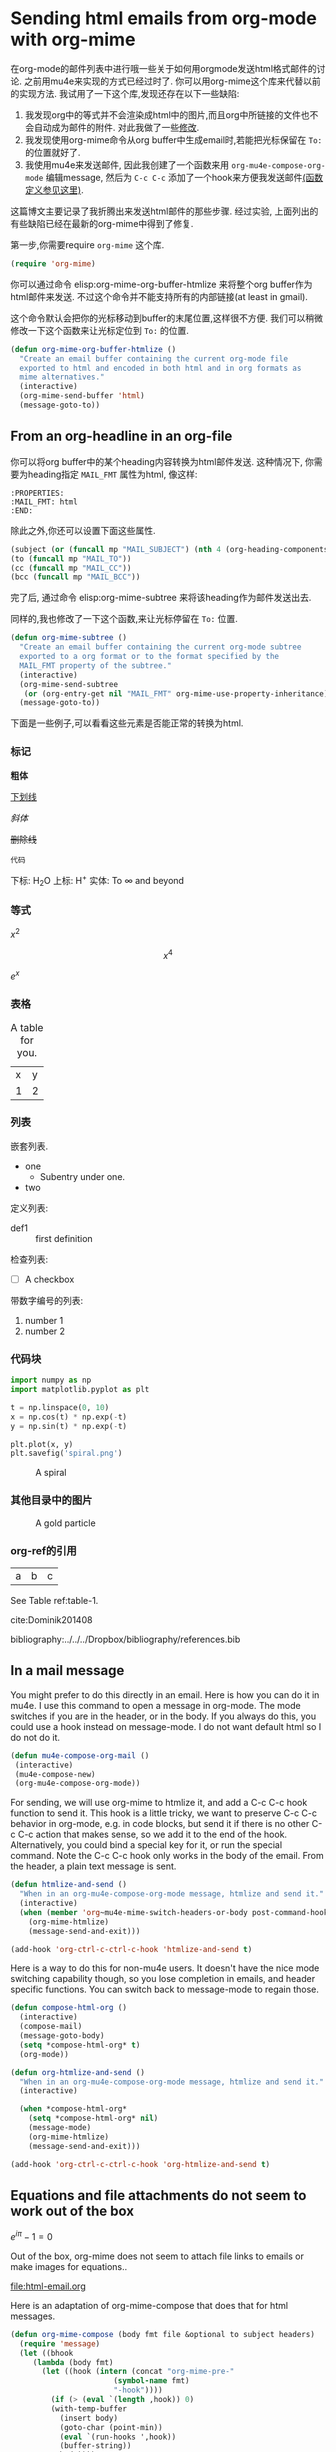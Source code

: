 #+URL: http://kitchingroup.cheme.cmu.edu/blog/2016/10/29/Sending-html-emails-from-org-mode-with-org-mime/

* Sending html emails from org-mode with org-mime
  :PROPERTIES:
  :categories: email,orgmode
  :ID:       181982DB-1843-4C3C-8E75-687CFF86A470
  :date:     2016/10/29 14:33:16
  :updated:  2016/10/29 14:33:16
  :END:

在org-mode的邮件列表中进行哦一些关于如何用orgmode发送html格式邮件的讨论. 之前用mu4e来实现的方式已经过时了. 你可以用org-mime这个库来代替以前的实现方法. 我试用了一下这个库,发现还存在以下一些缺陷:

1. 我发现org中的等式并不会渲染成html中的图片,而且org中所链接的文件也不会自动成为邮件的附件. 对此我做了一些[[id:14317E51-C65E-48DD-9B52-B94D6B458E8F][修改]].
2. 我发现使用org-mime命令从org buffer中生成email时,若能把光标保留在 =To:= 的位置就好了.
3. 我使用mu4e来发送邮件, 因此我创建了一个函数来用 =org-mu4e-compose-org-mode= 编辑message, 然后为 =C-c C-c= 添加了一个hook来方便我发送邮件[[id:D44F059D-180C-41C5-BA0A-873723E0DDFB][(函数定义参见这里)]].

这篇博文主要记录了我折腾出来发送html邮件的那些步骤. 经过实验, 上面列出的有些缺陷已经在最新的org-mime中得到了修复.

第一步,你需要require =org-mime= 这个库.

#+BEGIN_SRC emacs-lisp
(require 'org-mime)
#+END_SRC

#+RESULTS:
: org-mime

你可以通过命令 elisp:org-mime-org-buffer-htmlize 来将整个org buffer作为html邮件来发送. 不过这个命令并不能支持所有的内部链接(at least in gmail).

这个命令默认会把你的光标移动到buffer的末尾位置,这样很不方便. 我们可以稍微修改一下这个函数来让光标定位到 =To:= 的位置.

#+BEGIN_SRC emacs-lisp
(defun org-mime-org-buffer-htmlize ()
  "Create an email buffer containing the current org-mode file
  exported to html and encoded in both html and in org formats as
  mime alternatives."
  (interactive)
  (org-mime-send-buffer 'html)
  (message-goto-to))
#+END_SRC

#+RESULTS:
: org-mime-org-buffer-htmlize

** From an org-headline in an org-file
   :PROPERTIES:
   :MAIL_FMT: html
   :END:

你可以将org buffer中的某个heading内容转换为html邮件发送. 这种情况下, 你需要为heading指定 =MAIL_FMT= 属性为html, 像这样:

#+BEGIN_EXAMPLE
   :PROPERTIES:
   :MAIL_FMT: html
   :END:
#+END_EXAMPLE

除此之外,你还可以设置下面这些属性.
#+BEGIN_SRC emacs-lisp
	   (subject (or (funcall mp "MAIL_SUBJECT") (nth 4 (org-heading-components))))
	   (to (funcall mp "MAIL_TO"))
	   (cc (funcall mp "MAIL_CC"))
	   (bcc (funcall mp "MAIL_BCC"))
#+END_SRC

完了后, 通过命令 elisp:org-mime-subtree 来将该heading作为邮件发送出去.

同样的,我也修改了一下这个函数,来让光标停留在 =To:= 位置.

#+BEGIN_SRC emacs-lisp
(defun org-mime-subtree ()
  "Create an email buffer containing the current org-mode subtree
  exported to a org format or to the format specified by the
  MAIL_FMT property of the subtree."
  (interactive)
  (org-mime-send-subtree
   (or (org-entry-get nil "MAIL_FMT" org-mime-use-property-inheritance) 'org))
  (message-goto-to))
#+END_SRC

#+RESULTS:
: org-mime-subtree

下面是一些例子,可以看看这些元素是否能正常的转换为html.

*** 标记
*粗体*

_下划线_

/斜体/

+删除线+

~代码~

下标: H_{2}O
上标: H^{+}
实体: To \infty and beyond

*** 等式
    :PROPERTIES:
    :MAIL_FMT: html
    :END:

\(x^2\)

\[x^4\]

$e^x$

*** 表格

#+caption: A table for you.
| x | y |
| 1 | 2 |

*** 列表

嵌套列表.
- one
  - Subentry under one.
- two


定义列表:

- def1 :: first definition

检查列表:
- [ ] A checkbox


带数字编号的列表:

1. number 1
2. number 2

*** 代码块

 #+BEGIN_SRC python :results output org drawer
import numpy as np
import matplotlib.pyplot as plt

t = np.linspace(0, 10)
x = np.cos(t) * np.exp(-t)
y = np.sin(t) * np.exp(-t)

plt.plot(x, y)
plt.savefig('spiral.png')
 #+END_SRC

 #+caption: A spiral
 [[./spiral.png]]

*** 其他目录中的图片
    :PROPERTIES:
    :MAIL_FMT: html
    :END:

 #+caption: A gold particle
 [[./images/Au-icosahedron-3.png]]

*** org-ref的引用

#+name: table-1
| a | b | c |

See Table ref:table-1.

cite:Dominik201408

bibliography:../../../Dropbox/bibliography/references.bib

** In a mail message
   :PROPERTIES:
   :ID:       D44F059D-180C-41C5-BA0A-873723E0DDFB
   :END:

You might prefer to do this directly in an email. Here is how you can do it in mu4e. I use this command to open a message in org-mode. The mode switches if you are in the header, or in the body. If you always do this, you could use a hook instead on message-mode. I do not want default html so I do not do it. 

#+BEGIN_SRC emacs-lisp
(defun mu4e-compose-org-mail ()
 (interactive)
 (mu4e-compose-new)
 (org-mu4e-compose-org-mode))
#+END_SRC

#+RESULTS:
: mu4e-compose-org-mail

For sending, we will use org-mime to htmlize it, and add a C-c C-c hook function to send it.  This hook is a little tricky, we want to preserve C-c C-c behavior in org-mode, e.g. in code blocks, but send it if there is no other C-c C-c action that makes sense, so we add it to the end of the hook. Alternatively, you could bind a special key for it, or run the special command. Note the C-c C-c hook only works in the body of the email. From the header, a plain text message is sent.

#+BEGIN_SRC emacs-lisp
(defun htmlize-and-send ()
  "When in an org-mu4e-compose-org-mode message, htmlize and send it."
  (interactive)
  (when (member 'org~mu4e-mime-switch-headers-or-body post-command-hook)
    (org-mime-htmlize) 
    (message-send-and-exit)))

(add-hook 'org-ctrl-c-ctrl-c-hook 'htmlize-and-send t)
#+END_SRC

#+RESULTS:
| org-babel-hash-at-point | org-babel-execute-safely-maybe | htmlize-and-send |

Here is a way to do this for non-mu4e users. It doesn't have the nice mode switching capability though, so you lose completion in emails, and header specific functions. You can switch back to message-mode to regain those.

#+BEGIN_SRC emacs-lisp
(defun compose-html-org ()
  (interactive)
  (compose-mail)
  (message-goto-body)
  (setq *compose-html-org* t)
  (org-mode))

(defun org-htmlize-and-send ()
  "When in an org-mu4e-compose-org-mode message, htmlize and send it."
  (interactive)
  
  (when *compose-html-org*
    (setq *compose-html-org* nil)
    (message-mode)
    (org-mime-htmlize) 
    (message-send-and-exit)))

(add-hook 'org-ctrl-c-ctrl-c-hook 'org-htmlize-and-send t)
#+END_SRC

#+RESULTS:
| org-babel-hash-at-point | org-babel-execute-safely-maybe | htmlize-and-send | org-htmlize-and-send |

** Equations and file attachments do not seem to work out of the box
   :PROPERTIES:
   :ID:       14317E51-C65E-48DD-9B52-B94D6B458E8F
   :MAIL_FMT: html
   :END:

\(e^{i\pi} - 1 = 0\)

Out of the box, org-mime does not seem to attach file links to emails or make images for equations..

file:html-email.org 

Here is an adaptation of org-mime-compose that does that for html messages.

#+BEGIN_SRC emacs-lisp
(defun org-mime-compose (body fmt file &optional to subject headers)
  (require 'message)
  (let ((bhook
	 (lambda (body fmt)
	   (let ((hook (intern (concat "org-mime-pre-"
				       (symbol-name fmt)
				       "-hook"))))
	     (if (> (eval `(length ,hook)) 0)
		 (with-temp-buffer
		   (insert body)
		   (goto-char (point-min))
		   (eval `(run-hooks ',hook))
		   (buffer-string))
	       body))))
	(fmt (if (symbolp fmt) fmt (intern fmt)))
	(files (org-element-map (org-element-parse-buffer) 'link
		 (lambda (link)
		   (when (string= (org-element-property :type link) "file")
		     (file-truename (org-element-property :path link)))))))
    (compose-mail to subject headers nil)
    (message-goto-body)
    (cond
     ((eq fmt 'org)
      (require 'ox-org)
      (insert (org-export-string-as
	       (org-babel-trim (funcall bhook body 'org)) 'org t)))
     ((eq fmt 'ascii)
      (require 'ox-ascii)
      (insert (org-export-string-as
	       (concat "#+Title:\n" (funcall bhook body 'ascii)) 'ascii t)))
     ((or (eq fmt 'html) (eq fmt 'html-ascii))
      (require 'ox-ascii)
      (require 'ox-org)
      (let* ((org-link-file-path-type 'absolute)
	     ;; we probably don't want to export a huge style file
	     (org-export-htmlize-output-type 'inline-css)
	     (org-html-with-latex 'dvipng)
	     (html-and-images
	      (org-mime-replace-images
	       (org-export-string-as (funcall bhook body 'html) 'html t)))
	     (images (cdr html-and-images))
	     (html (org-mime-apply-html-hook (car html-and-images))))
	(insert (org-mime-multipart
		 (org-export-string-as
		  (org-babel-trim
		   (funcall bhook body (if (eq fmt 'html) 'org 'ascii)))
		  (if (eq fmt 'html) 'org 'ascii) t)
		 html)
		(mapconcat 'identity images "\n")))))
    (mapc #'mml-attach-file files)))
#+END_SRC

#+RESULTS:
: org-mime-compose

** Summary
This makes it pretty nice to send rich-formatted html text to people.
